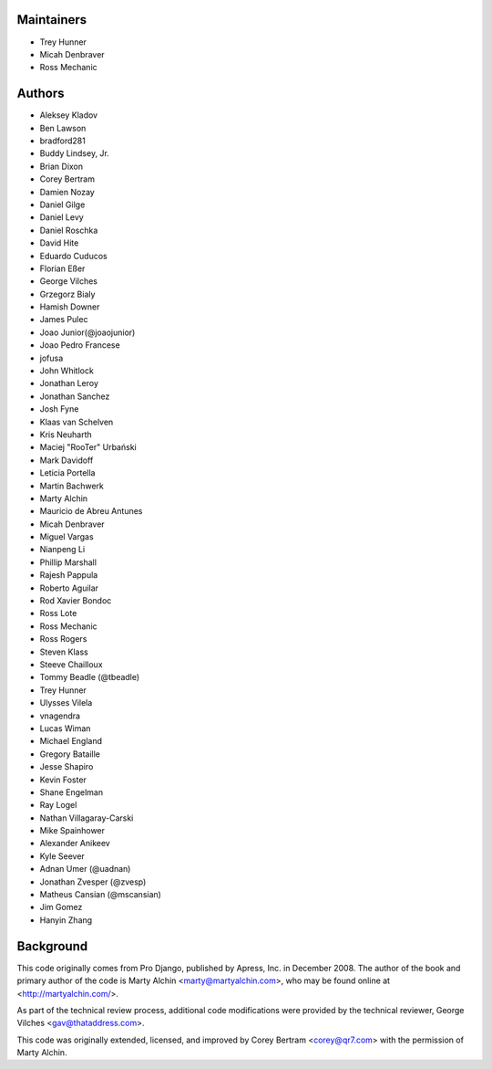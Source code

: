 Maintainers
===========
- Trey Hunner
- Micah Denbraver
- Ross Mechanic

Authors
=======

- Aleksey Kladov
- Ben Lawson
- bradford281
- Buddy Lindsey, Jr.
- Brian Dixon
- Corey Bertram
- Damien Nozay
- Daniel Gilge
- Daniel Levy
- Daniel Roschka
- David Hite
- Eduardo Cuducos
- Florian Eßer
- George Vilches
- Grzegorz Bialy
- Hamish Downer
- James Pulec
- Joao Junior(@joaojunior)
- Joao Pedro Francese
- jofusa
- John Whitlock
- Jonathan Leroy
- Jonathan Sanchez
- Josh Fyne
- Klaas van Schelven
- Kris Neuharth
- Maciej "RooTer" Urbański
- Mark Davidoff
- Leticia Portella
- Martin Bachwerk
- Marty Alchin
- Mauricio de Abreu Antunes
- Micah Denbraver
- Miguel Vargas
- Nianpeng Li
- Phillip Marshall
- Rajesh Pappula
- Roberto Aguilar
- Rod Xavier Bondoc
- Ross Lote
- Ross Mechanic
- Ross Rogers
- Steven Klass
- Steeve Chailloux
- Tommy Beadle (@tbeadle)
- Trey Hunner
- Ulysses Vilela
- vnagendra
- Lucas Wiman
- Michael England
- Gregory Bataille
- Jesse Shapiro
- Kevin Foster
- Shane Engelman
- Ray Logel
- Nathan Villagaray-Carski
- Mike Spainhower
- Alexander Anikeev
- Kyle Seever
- Adnan Umer (@uadnan)
- Jonathan Zvesper (@zvesp)
- Matheus Cansian (@mscansian)
- Jim Gomez
- Hanyin Zhang

Background
==========

This code originally comes from Pro Django, published by Apress, Inc.
in December 2008. The author of the book and primary author
of the code is Marty Alchin <marty@martyalchin.com>, who
may be found online at <http://martyalchin.com/>.

As part of the technical review process, additional code
modifications were provided by the technical reviewer,
George Vilches <gav@thataddress.com>.

This code was originally extended, licensed, and improved by
Corey Bertram <corey@qr7.com> with the permission of Marty Alchin.
